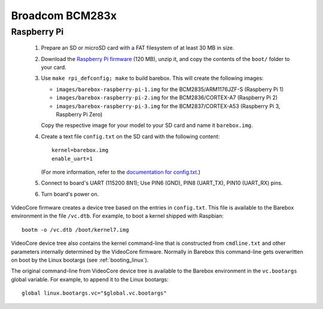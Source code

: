 Broadcom BCM283x
================

Raspberry Pi
------------

  1. Prepare an SD or microSD card with a FAT filesystem of at least 30 MB in size.

  2. Download the `Raspberry Pi firmware`_ (120 MB), unzip it, and copy the
     contents of the ``boot/`` folder to your card.

  3. Use ``make rpi_defconfig; make`` to build barebox. This will create the following images:

     - ``images/barebox-raspberry-pi-1.img`` for the BCM2835/ARM1176JZF-S (Raspberry Pi 1)
     - ``images/barebox-raspberry-pi-2.img`` for the BCM2836/CORTEX-A7 (Raspberry Pi 2)
     - ``images/barebox-raspberry-pi-3.img`` for the BCM2837/CORTEX-A53 (Raspberry Pi 3, Raspberry Pi Zero)

     Copy the respective image for your model to your SD card and name it
     ``barebox.img``.

  4. Create a text file ``config.txt`` on the SD card with the following content::

         kernel=barebox.img
         enable_uart=1

     (For more information, refer to the `documentation for config.txt`_.)

  5. Connect to board's UART (115200 8N1);
     Use PIN6 (GND), PIN8 (UART_TX), PIN10 (UART_RX) pins.

  6. Turn board's power on.

VideoCore firmware creates a device tree based on the entries in ``config.txt``. This file is available to the Barebox environment in the file ``/vc.dtb``. For example, to boot a kernel shipped with Raspbian::

    bootm -o /vc.dtb /boot/kernel7.img

VideoCore device tree also contains the kernel command-line that is constructed from ``cmdline.txt`` and other parameters internally determined by the VideoCore firmware. Normally in Barebox this command-line gets overwritten on boot by the Linux bootargs (see :ref:`booting_linux`).

The original command-line from VideoCore device tree is available to the Barebox environment in the ``vc.bootargs`` global variable. For example, to append it to the Linux bootargs::

    global linux.bootargs.vc="$global.vc.bootargs"

.. _Raspberry Pi firmware: https://codeload.github.com/raspberrypi/firmware/zip/80e1fbeb78f9df06701d28c0ed3a3060a3f557ef
.. _documentation for config.txt: https://www.raspberrypi.org/documentation/configuration/config-txt/
